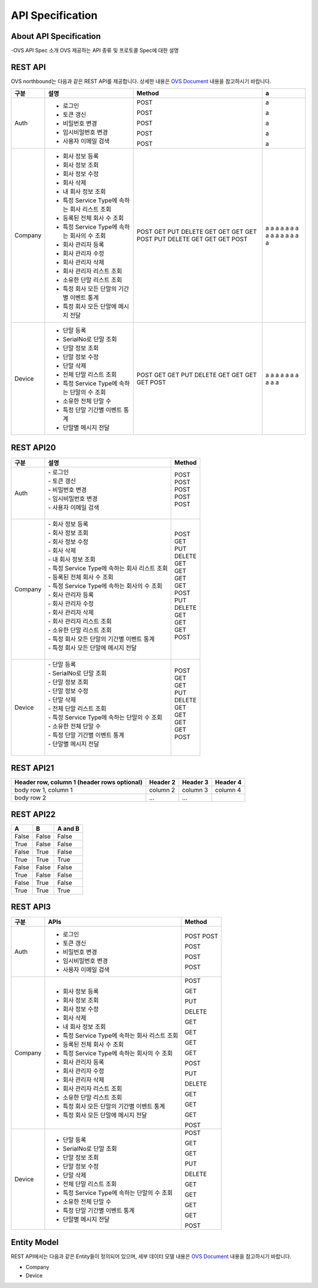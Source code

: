 ﻿API Specification 
=======================================

About API Specification
--------------------------------

-OVS API Spec 소개
OVS 제공하는 API 종류 및 프로토콜 Spec에 대한 설명


REST API
-----------


OVS northbound는 다음과 같은 REST API를 제공합니다. 상세한 내용은 `OVS Document <https://ovs-document.readthedocs.io/en/latest/index.html>`__ 내용을 참고하시기 바랍니다.

.. rst-class:: table-width-fix
.. rst-class:: text-align-justify

=======  ==============================================   =========  ==
구분     설명                                              Method     a
=======  ==============================================   =========  ==
Auth     -  로그인                                         POST       a

         -  토큰 갱신                                      POST       a 

         -  비밀번호 변경                                  POST       a 

         -  임시비밀번호 변경                              POST       a 

         -  사용자 이메일 검색                             POST       a 
 
-------  ----------------------------------------------   ---------  --
Company  -  회사 정보 등록                                 POST       a 
         -  회사 정보 조회                                 GET        a 
         -  회사 정보 수정                                 PUT        a 
         -  회사 삭제                                      DELETE     a 
         -  내 회사 정보 조회                              GET        a 
         -  특정 Service Type에 속하는 회사 리스트 조회    GET        a 
         -  등록된 전체 회사 수 조회                       GET        a 
         -  특정 Service Type에 속하는 회사의 수 조회      GET        a 
         -  회사 관리자 등록                               POST       a 
         -  회사 관리자 수정                               PUT        a 
         -  회사 관리자 삭제                               DELETE     a 
         -  회사 관리자 리스트 조회                        GET        a 
         -  소유한 단말 리스트 조회                        GET        a 
         -  특정 회사 모든 단말의 기간별 이벤트 통계       GET        a 
         -  특정 회사 모든 단말에 메시지 전달              POST       a 
 
-------  ----------------------------------------------   ---------  --
Device   -  단말 등록                                      POST       a
         -  SerialNo로 단말 조회                           GET        a 
         -  단말 정보 조회                                 GET        a 
         -  단말 정보 수정                                 PUT        a 
         -  단말 삭제                                      DELETE     a 
         -  전체 단말 리스트 조회                          GET        a 
         -  특정 Service Type에 속하는 단말의 수 조회      GET        a 
         -  소유한 전체 단말 수                            GET        a 
         -  특정 단말 기간별 이벤트 통계                   GET        a 
         -  단말별 메시지 전달                             POST       a 
 
=======  ==============================================   =========  ==



REST API20
-----------

.. rst-class:: table-width-fix
.. rst-class:: text-align-justify

=========  ===================================================  ===============================
 구분       |  설명                                              | Method 
=========  ===================================================  ===============================
 Auth       | -  로그인                                          | POST   
            | -  토큰 갱신                                       | POST   
            | -  비밀번호 변경                                   | POST   
            | -  임시비밀번호 변경                               | POST   
            | -  사용자 이메일 검색                              | POST   
            |                                                    |  
---------  ---------------------------------------------------  -------------------------------
 Company    | -  회사 정보 등록                                  | POST   
            | -  회사 정보 조회                                  | GET    
            | -  회사 정보 수정                                  | PUT    
            | -  회사 삭제                                       | DELETE 
            | -  내 회사 정보 조회                               | GET    
            | -  특정 Service Type에 속하는 회사 리스트 조회     | GET    
            | -  등록된 전체 회사 수 조회                        | GET    
            | -  특정 Service Type에 속하는 회사의 수 조회       | GET    
            | -  회사 관리자 등록                                | POST   
            | -  회사 관리자 수정                                | PUT    
            | -  회사 관리자 삭제                                | DELETE 
            | -  회사 관리자 리스트 조회                         | GET    
            | -  소유한 단말 리스트 조회                         | GET    
            | -  특정 회사 모든 단말의 기간별 이벤트 통계        | GET    
            | -  특정 회사 모든 단말에 메시지 전달               | POST   
            |                                                    |  
---------  ---------------------------------------------------  -------------------------------
 Device     | -  단말 등록                                       | POST   
            | -  SerialNo로 단말 조회                            | GET    
            | -  단말 정보 조회                                  | GET    
            | -  단말 정보 수정                                  | PUT    
            | -  단말 삭제                                       | DELETE 
            | -  전체 단말 리스트 조회                           | GET    
            | -  특정 Service Type에 속하는 단말의 수 조회       | GET    
            | -  소유한 전체 단말 수	                         | GET    
            | -  특정 단말 기간별 이벤트 통계                    | GET    
            | -  단말별 메시지 전달                              | POST   
            |                                                    |  
=========  ===================================================  ===============================


REST API21
------------

.. rst-class:: table-width-fix
.. rst-class:: text-align-justify

+------------------------+------------+----------+----------+
| Header row, column 1   | Header 2   | Header 3 | Header 4 |
| (header rows optional) |            |          |          |
+========================+============+==========+==========+
| body row 1, column 1   | column 2   | column 3 | column 4 |
+------------------------+------------+----------+----------+
| body row 2             | ...        | ...      |          |
+------------------------+------------+----------+----------+


REST API22
------------

.. rst-class:: table-width-fix
.. rst-class:: text-align-justify

=====  =====  =======
A      B      A and B
=====  =====  =======
False  False  False
True   False  False
False  True   False
True   True   True
-----  -----  -------
False  False  False
True   False  False
False  True   False
True   True   True
=====  =====  =======


REST API3
------------

.. rst-class:: table-width-fix
.. rst-class:: text-align-justify

+----------+----------------------------------------------------+-------+
| 구분     | APIs                                               |Method |
+==========+====================================================+=======+
| Auth     | -  로그인                                          |POST   |
|          | -  토큰 갱신                                       |POST   |
|          |                                                    |       |
|          | -  비밀번호 변경                                   |POST   |
|          |                                                    |       |
|          | -  임시비밀번호 변경                               |POST   |
|          |                                                    |       |
|          | -  사용자 이메일 검색                              |POST   |
+----------+----------------------------------------------------+-------+
| Company  | -  회사 정보 등록                                  |POST   |
|          |                                                    |       |
|          | -  회사 정보 조회                                  |GET    |
|          |                                                    |       |
|          | -  회사 정보 수정                                  |PUT    |
|          |                                                    |       |
|          | -  회사 삭제                                       |DELETE |
|          |                                                    |       |
|          | -  내 회사 정보 조회                               |GET    |
|          |                                                    |       |
|          | -  특정 Service Type에 속하는 회사 리스트 조회     |GET    |
|          |                                                    |       |
|          | -  등록된 전체 회사 수 조회                        |GET    |
|          |                                                    |       |
|          | -  특정 Service Type에 속하는 회사의 수 조회       |GET    |
|          |                                                    |       |
|          | -  회사 관리자 등록                                |POST   |
|          |                                                    |       |
|          | -  회사 관리자 수정                                |PUT    |
|          |                                                    |       |
|          | -  회사 관리자 삭제                                |DELETE |
|          |                                                    |       |
|          | -  회사 관리자 리스트 조회                         |GET    |
|          |                                                    |       |
|          | -  소유한 단말 리스트 조회                         |GET    |
|          |                                                    |       |
|          | -  특정 회사 모든 단말의 기간별 이벤트 통계        |GET    |
|          |                                                    |       |
|          | -  특정 회사 모든 단말에 메시지 전달               |POST   |
|          |                                                    |       |
+----------+----------------------------------------------------+-------+
| Device   | -  단말 등록                                       |POST   |
|          |                                                    |       |
|          | -  SerialNo로 단말 조회                            |GET    |
|          |                                                    |       |
|          | -  단말 정보 조회                                  |GET    |
|          |                                                    |       |
|          | -  단말 정보 수정                                  |PUT    |
|          |                                                    |       |
|          | -  단말 삭제                                       |DELETE |
|          |                                                    |       |
|          | -  전체 단말 리스트 조회                           |GET    |
|          |                                                    |       |
|          | -  특정 Service Type에 속하는 단말의 수 조회       |GET    |
|          |                                                    |       |
|          | -  소유한 전체 단말 수	                        |GET    |
|          |                                                    |       |
|          | -  특정 단말 기간별 이벤트 통계                    |GET    |
|          |                                                    |       |
|          | -  단말별 메시지 전달                              |POST   |
|          |                                                    |       |
+----------+----------------------------------------------------+-------+


Entity Model
------------------------

.. rst-class:: text-align-justify

REST API에서는 다음과 같은 Entity들이 정의되어 있으며, 세부 데이터 모델 내용은 `OVS Document <https://ovs-document.readthedocs.io/en/latest/index.html>`__ 내용을 참고하시기 바랍니다.

-  Company

-  Device




